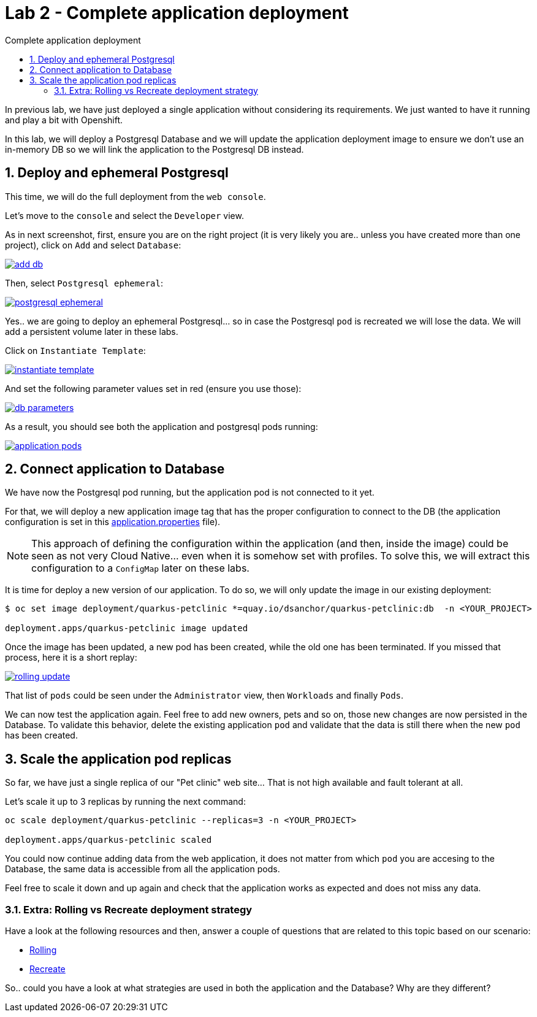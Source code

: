 = Lab 2 - Complete application deployment
:imagesdir: ./images
:toc: left
:toc-title: Complete application deployment

[Abstract]
In previous lab, we have just deployed a single application without considering its requirements. We just wanted to have it running and play a bit with Openshift.

In this lab, we will deploy a Postgresql Database and we will update the application deployment image to ensure we don't use an in-memory DB so we will link the application to the Postgresql DB instead.

:numbered:
== Deploy and ephemeral Postgresql

This time, we will do the full deployment from the `web console`.

Let's move to the `console` and select the `Developer` view.

As in next screenshot, first, ensure you are on the right project (it is very likely you are.. unless you have created more than one project), click on `Add` and select `Database`:

image:01-introduction/dev-add-db.png[add db,link=../_images/01-introduction/dev-add-db.png,window=_blank]

Then, select `Postgresql ephemeral`:

image:01-introduction/select-postgresql-eph.png[postgresql ephemeral,link=../_images/01-introduction/select-postgresql-eph.png,window=_blank]

Yes.. we are going to deploy an ephemeral Postgresql... so in case the Postgresql `pod` is recreated we will lose the data. We will add a persistent volume later in these labs.

Click on `Instantiate Template`:

image:01-introduction/instantiate-template.png[instantiate template,link=../_images/01-introduction/instantiate-template.png,window=_blank]

And set the following parameter values set in red (ensure you use those):

image:01-introduction/db-parameters.png[db parameters,link=../_images/01-introduction/db-parameters.png,window=_blank]

As a result, you should see both the application and postgresql pods running:

image:01-introduction/apps-pods.png[application pods,link=../_images/01-introduction/apps-pods.png,window=_blank]

== Connect application to Database

We have now the Postgresql pod running, but the application pod is not connected to it yet.

For that, we will deploy a new application image tag that has the proper configuration to connect to the DB (the application configuration is set in this https://github.com/dsanchor/petclinic/blob/mnl-db/quarkus-petclinic/src/main/resources/application.properties[application.properties] file).

NOTE: This approach of defining the configuration within the application (and then, inside the image) could be seen as not very Cloud Native... even when it is somehow set with profiles. To solve this, we will extract this configuration to a `ConfigMap` later on these labs.

It is time for deploy a new version of our application. To do so, we will only update the image in our existing deployment:

....
$ oc set image deployment/quarkus-petclinic *=quay.io/dsanchor/quarkus-petclinic:db  -n <YOUR_PROJECT>

deployment.apps/quarkus-petclinic image updated
....

Once the image has been updated, a new pod has been created, while the old one has been terminated. If you missed that process, here it is a short replay:

image:01-introduction/rolling-update.gif[rolling update,link=../_images/01-introduction/rolling-update.png,window=_blank]

That list of `pods` could be seen under the `Administrator` view, then `Workloads` and finally `Pods`.

We can now test the application again. Feel free to add new owners, pets and so on, those new changes are now persisted in the Database. To validate this behavior, delete the existing application `pod` and validate that the data is still there when the new `pod` has been created.


== Scale the application pod replicas

So far, we have just a single replica of our "Pet clinic" web site... That is not high available and fault tolerant at all.

Let's scale it up to 3 replicas by running the next command:

....
oc scale deployment/quarkus-petclinic --replicas=3 -n <YOUR_PROJECT>

deployment.apps/quarkus-petclinic scaled
....

You could now continue adding data from the web application, it does not matter from which `pod` you are accesing to the Database, the same data is accessible from all the application pods.

Feel free to scale it down and up again and check that the application works as expected and does not miss any data.

=== Extra: Rolling vs Recreate deployment strategy

Have a look at the following resources and then, answer a couple of questions that are related to this topic based on our scenario:

- https://docs.openshift.com/container-platform/4.6/applications/deployments/deployment-strategies.html#deployments-rolling-strategy_deployment-strategies[Rolling]
- https://docs.openshift.com/container-platform/4.6/applications/deployments/deployment-strategies.html#deployments-recreate-strategy_deployment-strategies[Recreate]

So.. could you have a look at what strategies are used in both the application and the Database? Why are they different?